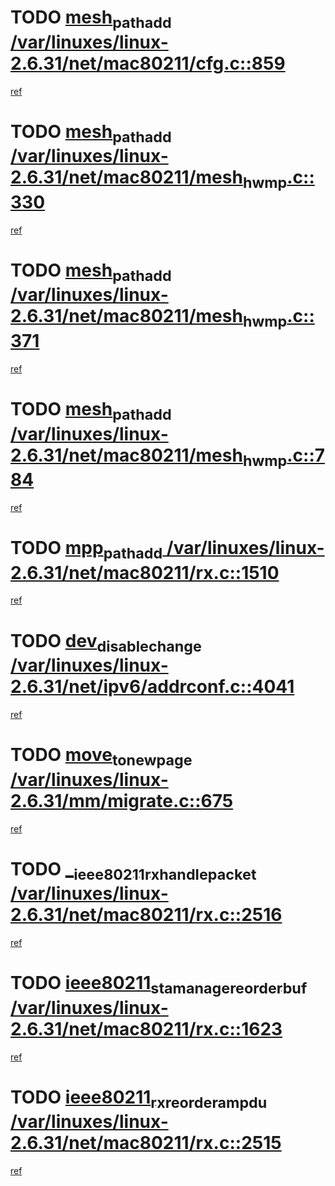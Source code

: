 * TODO [[view:/var/linuxes/linux-2.6.31/net/mac80211/cfg.c::face=ovl-face1::linb=859::colb=7::cole=20][mesh_path_add /var/linuxes/linux-2.6.31/net/mac80211/cfg.c::859]]
[[view:/var/linuxes/linux-2.6.31/net/mac80211/cfg.c::face=ovl-face2::linb=852::colb=1::cole=14][ref]]
* TODO [[view:/var/linuxes/linux-2.6.31/net/mac80211/mesh_hwmp.c::face=ovl-face1::linb=330::colb=3::cole=16][mesh_path_add /var/linuxes/linux-2.6.31/net/mac80211/mesh_hwmp.c::330]]
[[view:/var/linuxes/linux-2.6.31/net/mac80211/mesh_hwmp.c::face=ovl-face2::linb=267::colb=1::cole=14][ref]]
* TODO [[view:/var/linuxes/linux-2.6.31/net/mac80211/mesh_hwmp.c::face=ovl-face1::linb=371::colb=3::cole=16][mesh_path_add /var/linuxes/linux-2.6.31/net/mac80211/mesh_hwmp.c::371]]
[[view:/var/linuxes/linux-2.6.31/net/mac80211/mesh_hwmp.c::face=ovl-face2::linb=267::colb=1::cole=14][ref]]
* TODO [[view:/var/linuxes/linux-2.6.31/net/mac80211/mesh_hwmp.c::face=ovl-face1::linb=784::colb=2::cole=15][mesh_path_add /var/linuxes/linux-2.6.31/net/mac80211/mesh_hwmp.c::784]]
[[view:/var/linuxes/linux-2.6.31/net/mac80211/mesh_hwmp.c::face=ovl-face2::linb=780::colb=1::cole=14][ref]]
* TODO [[view:/var/linuxes/linux-2.6.31/net/mac80211/rx.c::face=ovl-face1::linb=1510::colb=3::cole=15][mpp_path_add /var/linuxes/linux-2.6.31/net/mac80211/rx.c::1510]]
[[view:/var/linuxes/linux-2.6.31/net/mac80211/rx.c::face=ovl-face2::linb=1507::colb=2::cole=15][ref]]
* TODO [[view:/var/linuxes/linux-2.6.31/net/ipv6/addrconf.c::face=ovl-face1::linb=4041::colb=4::cole=22][dev_disable_change /var/linuxes/linux-2.6.31/net/ipv6/addrconf.c::4041]]
[[view:/var/linuxes/linux-2.6.31/net/ipv6/addrconf.c::face=ovl-face2::linb=4035::colb=2::cole=15][ref]]
* TODO [[view:/var/linuxes/linux-2.6.31/mm/migrate.c::face=ovl-face1::linb=675::colb=7::cole=23][move_to_new_page /var/linuxes/linux-2.6.31/mm/migrate.c::675]]
[[view:/var/linuxes/linux-2.6.31/mm/migrate.c::face=ovl-face2::linb=641::colb=2::cole=15][ref]]
* TODO [[view:/var/linuxes/linux-2.6.31/net/mac80211/rx.c::face=ovl-face1::linb=2516::colb=2::cole=30][__ieee80211_rx_handle_packet /var/linuxes/linux-2.6.31/net/mac80211/rx.c::2516]]
[[view:/var/linuxes/linux-2.6.31/net/mac80211/rx.c::face=ovl-face2::linb=2489::colb=1::cole=14][ref]]
* TODO [[view:/var/linuxes/linux-2.6.31/net/mac80211/rx.c::face=ovl-face1::linb=1623::colb=2::cole=34][ieee80211_sta_manage_reorder_buf /var/linuxes/linux-2.6.31/net/mac80211/rx.c::1623]]
[[view:/var/linuxes/linux-2.6.31/net/mac80211/rx.c::face=ovl-face2::linb=1622::colb=2::cole=15][ref]]
* TODO [[view:/var/linuxes/linux-2.6.31/net/mac80211/rx.c::face=ovl-face1::linb=2515::colb=6::cole=32][ieee80211_rx_reorder_ampdu /var/linuxes/linux-2.6.31/net/mac80211/rx.c::2515]]
[[view:/var/linuxes/linux-2.6.31/net/mac80211/rx.c::face=ovl-face2::linb=2489::colb=1::cole=14][ref]]

